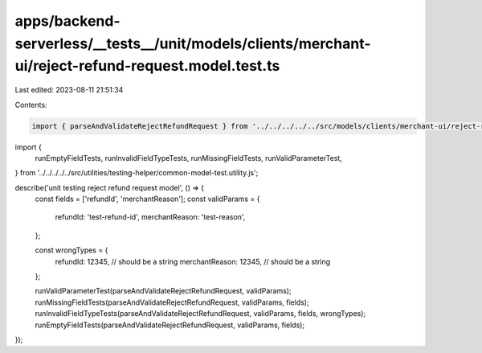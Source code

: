 apps/backend-serverless/__tests__/unit/models/clients/merchant-ui/reject-refund-request.model.test.ts
=====================================================================================================

Last edited: 2023-08-11 21:51:34

Contents:

.. code-block:: ts

    import { parseAndValidateRejectRefundRequest } from '../../../../../src/models/clients/merchant-ui/reject-refund-request.model.js';
import {
    runEmptyFieldTests,
    runInvalidFieldTypeTests,
    runMissingFieldTests,
    runValidParameterTest,
} from '../../../../../src/utilities/testing-helper/common-model-test.utility.js';

describe('unit testing reject refund request model', () => {
    const fields = ['refundId', 'merchantReason'];
    const validParams = {
        refundId: 'test-refund-id',
        merchantReason: 'test-reason',
    };

    const wrongTypes = {
        refundId: 12345, // should be a string
        merchantReason: 12345, // should be a string
    };

    runValidParameterTest(parseAndValidateRejectRefundRequest, validParams);
    runMissingFieldTests(parseAndValidateRejectRefundRequest, validParams, fields);
    runInvalidFieldTypeTests(parseAndValidateRejectRefundRequest, validParams, fields, wrongTypes);
    runEmptyFieldTests(parseAndValidateRejectRefundRequest, validParams, fields);
});


